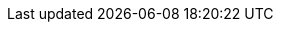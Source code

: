 :PRODUCT: Red Hat JBoss BPM Suite

:URL_COMPONENT_PRODUCT: red-hat-jboss-bpm-suite

:KIE_SERVER: Intelligent Process Server
:A_KIE_SERVER: an Intelligent Process Server